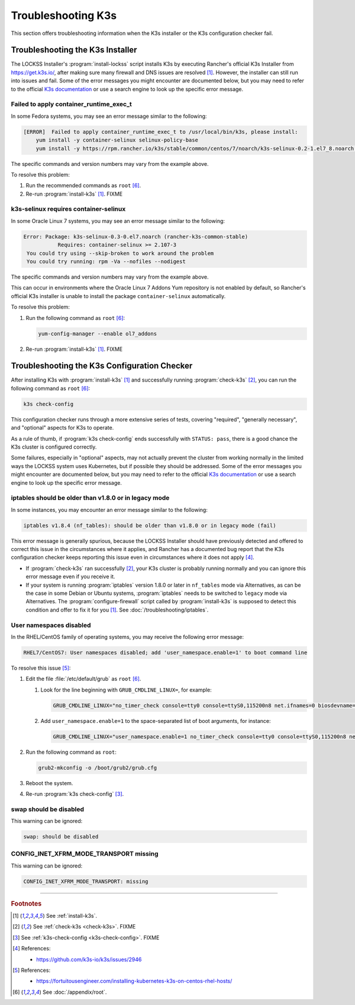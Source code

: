 ===================
Troubleshooting K3s
===================

This section offers troubleshooting information when the K3s installer or the K3s configuration checker fail.

---------------------------------
Troubleshooting the K3s Installer
---------------------------------

The LOCKSS Installer's :program:`install-lockss` script installs K3s by executing Rancher's official K3s Installer from https://get.k3s.io/, after making sure many firewall and DNS issues are resolved [#fninstallk3s]_. However, the installer can still run into issues and fail. Some of the error messages you might encounter are documented below, but you may need to refer to the official `K3s documentation <https://rancher.com/docs/k3s/latest/en/>`_ or use a search engine to look up the specific error message.

Failed to apply container_runtime_exec_t
========================================

In some Fedora systems, you may see an error message similar to the following:

.. code-block:: text

   [ERROR]  Failed to apply container_runtime_exec_t to /usr/local/bin/k3s, please install:
       yum install -y container-selinux selinux-policy-base
       yum install -y https://rpm.rancher.io/k3s/stable/common/centos/7/noarch/k3s-selinux-0.2-1.el7_8.noarch.rpm

The specific commands and version numbers may vary from the example above.

To resolve this problem:

1. Run the recommended commands as ``root`` [#fnroot]_.

2. Re-run :program:`install-k3s` [#fninstallk3s]_. FIXME

k3s-selinux requires container-selinux
======================================

In some Oracle Linux 7 systems, you may see an error message similar to the following:

.. code-block:: text

   Error: Package: k3s-selinux-0.3-0.el7.noarch (rancher-k3s-common-stable)
              Requires: container-selinux >= 2.107-3
    You could try using --skip-broken to work around the problem
    You could try running: rpm -Va --nofiles --nodigest

The specific commands and version numbers may vary from the example above.

This can occur in environments where the Oracle Linux 7 Addons Yum repository is not enabled by default, so Rancher's official K3s installer is unable to install the package ``container-selinux`` automatically.

To resolve this problem:

1. Run the following command as ``root`` [#fnroot]_:

   .. code-block:: shell

      yum-config-manager --enable ol7_addons

2. Re-run :program:`install-k3s` [#fninstallk3s]_. FIXME

---------------------------------------------
Troubleshooting the K3s Configuration Checker
---------------------------------------------

After installing K3s with :program:`install-k3s` [#fninstallk3s]_ and successfully running :program:`check-k3s` [#fncheckk3s]_, you can run the following command as ``root`` [#fnroot]_:

.. code-block:: shell

   k3s check-config

This configuration checker runs through a more extensive series of tests, covering "required", "generally necessary", and "optional" aspects for K3s to operate.

As a rule of thumb, if :program:`k3s check-config` ends successfully with ``STATUS: pass``, there is a good chance the K3s cluster is configured correctly.

Some failures, especially in "optional" aspects, may not actually prevent the cluster from working normally in the limited ways the LOCKSS system uses Kubernetes, but if possible they should be addressed. Some of the error messages you might encounter are documented below, but you may need to refer to the official `K3s documentation <https://rancher.com/docs/k3s/latest/en/>`_ or use a search engine to look up the specific error message.

iptables should be older than v1.8.0 or in legacy mode
======================================================

In some instances, you may encounter an error message similar to the following:

.. code-block:: text

   iptables v1.8.4 (nf_tables): should be older than v1.8.0 or in legacy mode (fail)

This error message is generally spurious, because the LOCKSS Installer should have previously detected and offered to correct this issue in the circumstances where it applies, and Rancher has a documented bug report that the K3s configuration checker keeps reporting this issue even in circumstances where it does not apply [#fnk3sbug]_.

*  If :program:`check-k3s` ran successfully [#fncheckk3s]_, your K3s cluster is probably running normally and you can ignore this error message even if you receive it.

*  If your system is running :program:`iptables` version 1.8.0 or later in ``nf_tables`` mode via Alternatives, as can be the case in some Debian or Ubuntu systems, :program:`iptables` needs to be switched to ``legacy`` mode via Alternatives. The :program:`configure-firewall` script called by :program:`install-k3s` is supposed to detect this condition and offer to fix it for you [#fninstallk3s]_. See :doc:`/troubleshooting/iptables`.

User namespaces disabled
========================

In the RHEL/CentOS family of operating systems, you may receive the following error message:

.. code-block:: text

   RHEL7/CentOS7: User namespaces disabled; add 'user_namespace.enable=1' to boot command line

To resolve this issue [#fnusernamespaces]_:

1. Edit the file :file:`/etc/default/grub` as ``root`` [#fnroot]_.

   1. Look for the line beginning with ``GRUB_CMDLINE_LINUX=``, for example:

      .. code-block:: text

         GRUB_CMDLINE_LINUX="no_timer_check console=tty0 console=ttyS0,115200n8 net.ifnames=0 biosdevname=0 elevator=noop crashkernel=auto"

   2. Add ``user_namespace.enable=1`` to the space-separated list of boot arguments, for instance:

      .. code-block:: text

         GRUB_CMDLINE_LINUX="user_namespace.enable=1 no_timer_check console=tty0 console=ttyS0,115200n8 net.ifnames=0 biosdevname=0 elevator=noop crashkernel=auto"

2. Run the following command as ``root``:

   .. code-block:: shell

      grub2-mkconfig -o /boot/grub2/grub.cfg

3. Reboot the system.

4. Re-run :program:`k3s check-config` [#fnk3scheckconfig]_.

swap should be disabled
=======================

This warning can be ignored:

.. code-block:: text

   swap: should be disabled

CONFIG_INET_XFRM_MODE_TRANSPORT missing
=======================================

This warning can be ignored:

.. code-block:: text

   CONFIG_INET_XFRM_MODE_TRANSPORT: missing

----

.. rubric:: Footnotes

.. [#fninstallk3s]

   See :ref:`install-k3s`.

.. [#fncheckk3s]

   See :ref:`check-k3s <check-k3s>`. FIXME

.. [#fnk3scheckconfig]

   See :ref:`k3s-check-config <k3s-check-config>`. FIXME

.. [#fnk3sbug]

   References:

   *  https://github.com/k3s-io/k3s/issues/2946

.. [#fnusernamespaces]

   References:

   *  https://fortuitousengineer.com/installing-kubernetes-k3s-on-centos-rhel-hosts/

.. [#fnroot]

   See :doc:`/appendix/root`.
